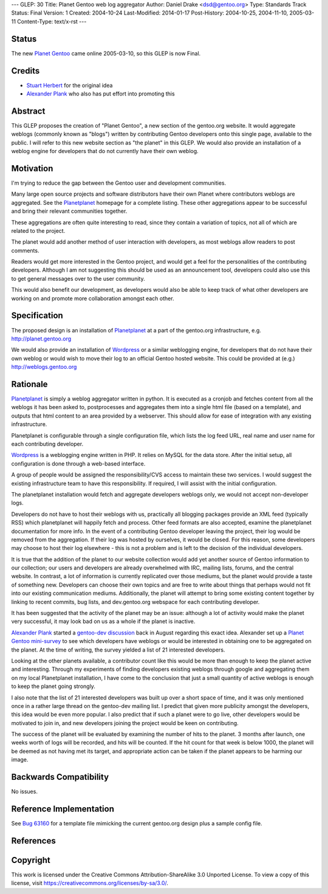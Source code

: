---
GLEP: 30
Title: Planet Gentoo web log aggregator
Author: Daniel Drake <dsd@gentoo.org>
Type: Standards Track
Status: Final
Version: 1
Created: 2004-10-24
Last-Modified: 2014-01-17
Post-History: 2004-10-25, 2004-11-10, 2005-03-11
Content-Type: text/x-rst
---

Status
======

The new `Planet Gentoo`_ came online 2005-03-10, so this GLEP is now Final.

.. _Planet Gentoo: http://planet.gentoo.org/


Credits
=======
- `Stuart Herbert`_ for the original idea
- `Alexander Plank`_ who also has put effort into promoting this

Abstract
========

This GLEP proposes the creation of "Planet Gentoo", a new section of the
gentoo.org website.  It would aggregate weblogs (commonly known as "blogs")
written by contributing Gentoo developers onto this single page, available to
the public.  I will refer to this new website section as "the planet" in this
GLEP.
We would also provide an installation of a weblog engine for developers that
do not currently have their own weblog.

Motivation
==========

I'm trying to reduce the gap between the Gentoo user and development
communities.

Many large open source projects and software distributors have their own
Planet where contributors weblogs are aggregated.  See the `Planetplanet`_
homepage for a complete listing.  These other aggregations appear to be
successful and bring their relevant communities together.

These aggregations are often quite interesting to read, since they contain a
variation of topics, not all of which are related to the project.

The planet would add another method of user interaction with developers, as
most weblogs allow readers to post comments.

Readers would get more interested in the Gentoo project, and would get a feel
for the personalities of the contributing developers.  Although I am not
suggesting this should be used as an announcement tool, developers could also
use this to get general messages over to the user community.

This would also benefit our development, as developers would also be able to
keep track of what other developers are working on and promote more
collaboration amongst each other.

Specification
=============

The proposed design is an installation of `Planetplanet`_ at a part of the
gentoo.org infrastructure, e.g. http://planet.gentoo.org

We would also provide an installation of `Wordpress`_ or a similar weblogging
engine, for developers that do not have their own weblog or would wish to
move their log to an official Gentoo hosted website.  This could be provided
at (e.g.) http://weblogs.gentoo.org

Rationale
=========

`Planetplanet`_ is simply a weblog aggregator written in python.  It is
executed as a cronjob and fetches content from all the weblogs it has been
asked to, postprocesses and aggregates them into a single html file (based on
a template), and outputs that html content to an area provided by a webserver.
This should allow for ease of integration with any existing infrastructure.

Planetplanet is configurable through a single configuration file, which lists
the log feed URL, real name and user name for each contributing developer.

`Wordpress`_ is a weblogging engine written in PHP.  It relies on MySQL for
the data store.  After the initial setup, all configuration is done through a
web-based interface.

A group of people would be assigned the responsibility/CVS access to maintain
these two services.  I would suggest the existing infrastructure team to have
this responsibility.  If required, I will assist with the initial
configuration.

The planetplanet installation would fetch and aggregate developers weblogs
only, we would not accept non-developer logs.

Developers do not have to host their weblogs with us, practically all blogging
packages provide an XML feed (typically RSS) which planetplanet will happily
fetch and process.  Other feed formats are also accepted, examine the
planetplanet documentation for more info.
In the event of a contributing Gentoo developer leaving the project, their log
would be removed from the aggregation. If their log was hosted by ourselves,
it would be closed.  For this reason, some developers may choose to host their
log elsewhere - this is not a problem and is left to the decision of the
individual developers.

It is true that the addition of the planet to our website collection would add
yet another source of Gentoo information to our collection; our users and
developers are already overwhelmed with IRC, mailing lists, forums, and the
central website.  In contrast, a lot of information is currently replicated
over those mediums, but the planet would provide a taste of something new.
Developers can choose their own topics and are free to write about things that
perhaps would not fit into our existing communication mediums.  Additionally,
the planet will attempt to bring some existing content together by linking to
recent commits, bug lists, and dev.gentoo.org webspace for each contributing
developer.

It has been suggested that the activity of the planet may be an issue:
although a lot of activity would make the planet very successful, it may look
bad on us as a whole if the planet is inactive.

`Alexander Plank`_ started a `gentoo-dev discussion`_ back in August regarding
this exact idea.  Alexander set up a `Planet Gentoo mini-survey`_ to see which
developers have weblogs or would be interested in obtaining one to be
aggregated on the planet.  At the time of writing, the survey yielded a list
of 21 interested developers.

Looking at the other planets available, a contributor count like this would be
more than enough to keep the planet active and interesting.  Through my
experiments of finding developers existing weblogs through google and
aggregating them on my local Planetplanet installation, I have come to the
conclusion that just a small quantity of active weblogs is enough to keep the
planet going strongly.

I also note that the list of 21 interested developers was built up over a
short space of time, and it was only mentioned once in a rather large thread
on the gentoo-dev mailing list.  I predict that given more publicity amongst
the developers, this idea would be even more popular.  I also predict that if
such a planet were to go live, other developers would be motivated to join in,
and new developers joining the project would be keen on contributing.

The success of the planet will be evaluated by examining the number of hits to
the planet. 3 months after launch, one weeks worth of logs will be recorded,
and hits will be counted. If the hit count for that week is below 1000, the
planet will be deemed as not having met its target, and appropriate action can
be taken if the planet appears to be harming our image.

Backwards Compatibility
=======================

No issues.

Reference Implementation
========================

See `Bug 63160`_ for a template file mimicking the current gentoo.org design
plus a sample config file.

References
==========

.. _Stuart Herbert: stuart@gentoo.org

.. _Alexander Plank: alexander@gentoo.org

.. _Planetplanet: http://www.planetplanet.org

.. _Wordpress: http://packages.gentoo.org/package/wordpress

.. _gentoo-dev discussion: http://thread.gmane.org/gmane.linux.gentoo.devel/20480

.. _Planet Gentoo mini-survey: http://penguincluster.com/cgi-bin/wiki.pl/BlogInterest

.. _Bug 63160: http://bugs.gentoo.org/63160


Copyright
=========

This work is licensed under the Creative Commons Attribution-ShareAlike 3.0
Unported License.  To view a copy of this license, visit
https://creativecommons.org/licenses/by-sa/3.0/.
